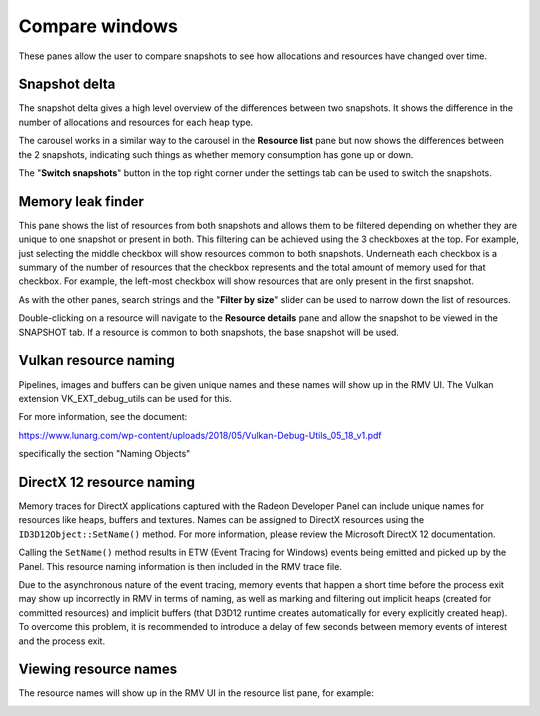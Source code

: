 Compare windows
===============

These panes allow the user to compare snapshots to see how allocations and
resources have changed over time.

Snapshot delta
--------------

The snapshot delta gives a high level overview of the differences between two
snapshots. It shows the difference in the number of allocations and resources
for each heap type.

The carousel works in a similar way to the carousel in the **Resource list** pane
but now shows the differences between the 2 snapshots, indicating such things as
whether memory consumption has gone up or down.

The "**Switch snapshots**" button in the top right corner under the settings
tab can be used to switch the snapshots.

.. image:: media/compare/snapshot_delta_1.png

Memory leak finder
------------------

This pane shows the list of resources from both snapshots and allows them to be
filtered depending on whether they are unique to one snapshot or present in
both. This filtering can be achieved using the 3 checkboxes at the top. For example,
just selecting the middle checkbox will show resources common to both snapshots.
Underneath each checkbox is a summary of the number of resources that the checkbox
represents and the total amount of memory used for that checkbox. For example, the
left-most checkbox will show resources that are only present in the first snapshot.

As with the other panes, search strings and the "**Filter by size**" slider can be
used to narrow down the list of resources.

Double-clicking on a resource will navigate to the **Resource details** pane and
allow the snapshot to be viewed in the SNAPSHOT tab. If a resource is common to
both snapshots, the base snapshot will be used.

.. image:: media/compare/memory_leak_finder_1.png


Vulkan resource naming
----------------------
Pipelines, images and buffers can be given unique names and these names will
show up in the RMV UI. The Vulkan extension VK_EXT_debug_utils can be used for this.

For more information, see the document:

https://www.lunarg.com/wp-content/uploads/2018/05/Vulkan-Debug-Utils_05_18_v1.pdf

specifically the section "Naming Objects"

DirectX 12 resource naming
--------------------------
Memory traces for DirectX applications captured with the Radeon Developer Panel
can include unique names for resources like heaps, buffers and textures.  Names can be assigned to
DirectX resources using the ``ID3D12Object::SetName()`` method.
For more information, please review the Microsoft DirectX 12 documentation.

Calling the ``SetName()``
method results in ETW (Event Tracing for Windows) events being emitted and picked
up by the Panel. This resource naming information is then included in the RMV trace
file.

Due to the asynchronous nature of the event tracing, memory events that happen a short time before the process exit
may show up incorrectly in RMV in terms of naming, as well as
marking and filtering out implicit heaps (created for committed resources)
and implicit buffers (that D3D12 runtime creates automatically for every explicitly created heap).
To overcome this problem, it is recommended to introduce a delay of few seconds
between memory events of interest and the process exit.

Viewing resource names
----------------------
The resource names will show up in the RMV UI in the resource list pane, for example:

.. image:: media/vk_resource_naming_1.png

